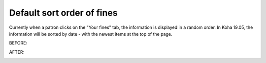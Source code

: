 Default sort order of fines
---------------------------

Currently when a patron clicks on the "Your fines" tab, the information is displayed in a random order.  In Koha 19.05, the information will be sorted by date - with the newest items at the top of the page.

BEFORE:

.. image:: images/opac.finesorting.010.png

AFTER:

.. image:: images/opac.finesorting.020.png
